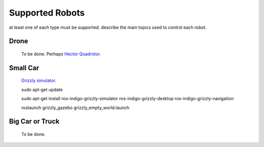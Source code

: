 Supported Robots
==========================

at least one of each type must be supported.
describe the main topics used to control each robot.

Drone
----------------

 To be done. Perhaps `Hector Quadrotor <http://wiki.ros.org/hector_quadrotor>`_.

Small Car
----------------
 `Grizzly simulator <https://github.com/g/grizzly_simulator>`_.
 
 sudo apt-get update

 sudo apt-get install ros-indigo-grizzly-simulator ros-indigo-grizzly-desktop ros-indigo-grizzly-navigation

 roslaunch grizzly_gazebo grizzly_empty_world.launch



Big Car or Truck
----------------

 To be done.

